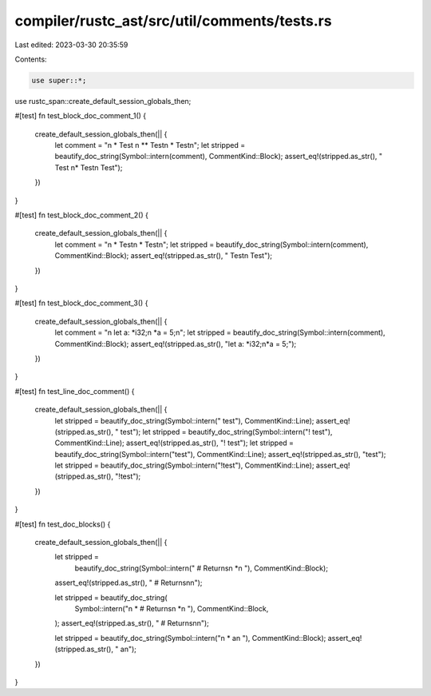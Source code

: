 compiler/rustc_ast/src/util/comments/tests.rs
=============================================

Last edited: 2023-03-30 20:35:59

Contents:

.. code-block:: rs

    use super::*;
use rustc_span::create_default_session_globals_then;

#[test]
fn test_block_doc_comment_1() {
    create_default_session_globals_then(|| {
        let comment = "\n * Test \n **  Test\n *   Test\n";
        let stripped = beautify_doc_string(Symbol::intern(comment), CommentKind::Block);
        assert_eq!(stripped.as_str(), " Test \n*  Test\n   Test");
    })
}

#[test]
fn test_block_doc_comment_2() {
    create_default_session_globals_then(|| {
        let comment = "\n * Test\n *  Test\n";
        let stripped = beautify_doc_string(Symbol::intern(comment), CommentKind::Block);
        assert_eq!(stripped.as_str(), " Test\n  Test");
    })
}

#[test]
fn test_block_doc_comment_3() {
    create_default_session_globals_then(|| {
        let comment = "\n let a: *i32;\n *a = 5;\n";
        let stripped = beautify_doc_string(Symbol::intern(comment), CommentKind::Block);
        assert_eq!(stripped.as_str(), "let a: *i32;\n*a = 5;");
    })
}

#[test]
fn test_line_doc_comment() {
    create_default_session_globals_then(|| {
        let stripped = beautify_doc_string(Symbol::intern(" test"), CommentKind::Line);
        assert_eq!(stripped.as_str(), " test");
        let stripped = beautify_doc_string(Symbol::intern("! test"), CommentKind::Line);
        assert_eq!(stripped.as_str(), "! test");
        let stripped = beautify_doc_string(Symbol::intern("test"), CommentKind::Line);
        assert_eq!(stripped.as_str(), "test");
        let stripped = beautify_doc_string(Symbol::intern("!test"), CommentKind::Line);
        assert_eq!(stripped.as_str(), "!test");
    })
}

#[test]
fn test_doc_blocks() {
    create_default_session_globals_then(|| {
        let stripped =
            beautify_doc_string(Symbol::intern(" # Returns\n     *\n     "), CommentKind::Block);
        assert_eq!(stripped.as_str(), " # Returns\n\n");

        let stripped = beautify_doc_string(
            Symbol::intern("\n     * # Returns\n     *\n     "),
            CommentKind::Block,
        );
        assert_eq!(stripped.as_str(), " # Returns\n\n");

        let stripped = beautify_doc_string(Symbol::intern("\n *     a\n "), CommentKind::Block);
        assert_eq!(stripped.as_str(), "     a\n");
    })
}


